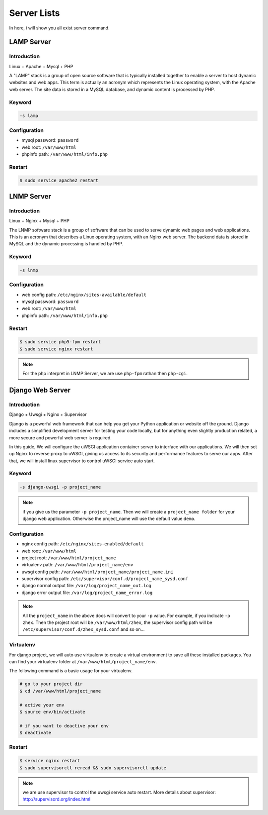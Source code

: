Server Lists
===============

In here, i will show you all exist server command.

LAMP Server
-----------------------------------------------

Introduction
~~~~~~~~~~~~~

Linux + Apache + Mysql + PHP

A "LAMP" stack is a group of open source software that is typically installed together to enable a server to host dynamic websites and web apps. This term is actually an acronym which represents the Linux operating system, with the Apache web server. The site data is stored in a MySQL database, and dynamic content is processed by PHP.


Keyword
~~~~~~~~~~~~~~~~~~~

.. code-block:: bash
   
   -s lamp 


Configuration
~~~~~~~~~~~~~~~~~~~

- mysql password: ``password``
- web root: ``/var/www/html``
- phpinfo path: ``/var/www/html/info.php``


Restart
~~~~~~~~~~~~~~~~~~~

.. code-block:: bash
   
   $ sudo service apache2 restart



LNMP Server
-------------------------------------------

Introduction
~~~~~~~~~~~~~~~~~

Linux + Nginx + Mysql + PHP

The LNMP software stack is a group of software that can be used to serve dynamic web pages and web applications. This is an acronym that describes a Linux operating system, with an Nginx web server. The backend data is stored in MySQL and the dynamic processing is handled by PHP.


Keyword
~~~~~~~~~~~~~~~~~~~

.. code-block:: bash
   
   -s lnmp


Configuration
~~~~~~~~~~~~~~~~~~~

- web config path: ``/etc/nginx/sites-available/default``
- mysql password: ``password``
- web root: ``/var/www/html``
- phpinfo path: ``/var/www/html/info.php``


Restart
~~~~~~~~~~~~~~~~

.. code-block:: bash
   
   $ sudo service php5-fpm restart
   $ sudo service nginx restart

.. note:: For the php interpret in LNMP Server, we are use ``php-fpm`` rathan then ``php-cgi``.



Django Web Server
----------------------------------------------------------

Introduction
~~~~~~~~~~~~~~~~

Django + Uwsgi + Nginx + Supervisor

Django is a powerful web framework that can help you get your Python application or website off the ground. Django includes a simplified development server for testing your code locally, but for anything even slightly production related, a more secure and powerful web server is required.

In this guide, We will configure the uWSGI application container server to interface with our applications. We will then set up Nginx to reverse proxy to uWSGI, giving us access to its security and performance features to serve our apps. After that, we will install linux supervisor to control uWSGI service auto start.


Keyword
~~~~~~~~~

.. code-block:: bash
   
   -s django-uwsgi -p project_name

.. note:: if you give us the parameter ``-p project_name``. Then we will create a ``project_name folder`` for your django web application. Otherwise the project_name will use the default value ``demo``.


Configuration
~~~~~~~~~~~~~~~

- nginx config path: ``/etc/nginx/sites-enabled/default``
- web root: ``/var/www/html``
- project root: ``/var/www/html/project_name``
- virtualenv path: ``/var/www/html/project_name/env``
- uwsgi config path: ``/var/www/html/project_name/project_name.ini``
- supervisor config path: ``/etc/supervisor/conf.d/project_name_sysd.conf``
- django normal output file: ``/var/log/project_name_out.log``
- django error output file: ``/var/log/project_name_error.log``

.. note:: All the ``project_name`` in the above docs will convert to your ``-p`` value. For example, if you indicate ``-p zhex``. Then the project root will be ``/var/www/html/zhex``, the supervisor config path will be ``/etc/supervisor/conf.d/zhex_sysd.conf`` and so on...


Virtualenv
~~~~~~~~~~~

For django project, we will auto use virtualenv to create a virtual environment to save all these installed packages. You can find your virtualenv folder at ``/var/www/html/project_name/env``.

The following command is a basic usage for your virtualenv.

.. code-block:: bash
    
   # go to your project dir
   $ cd /var/www/html/project_name

   # active your env
   $ source env/bin/activate
   
   # if you want to deactive your env
   $ deactivate

Restart
~~~~~~~~~

.. code-block:: bash
   
   $ service nginx restart
   $ sudo supervisorctl reread && sudo supervisorctl update

.. note:: we are use supervisor to control the uwsgi service auto restart. More details about supervisor: http://supervisord.org/index.html
